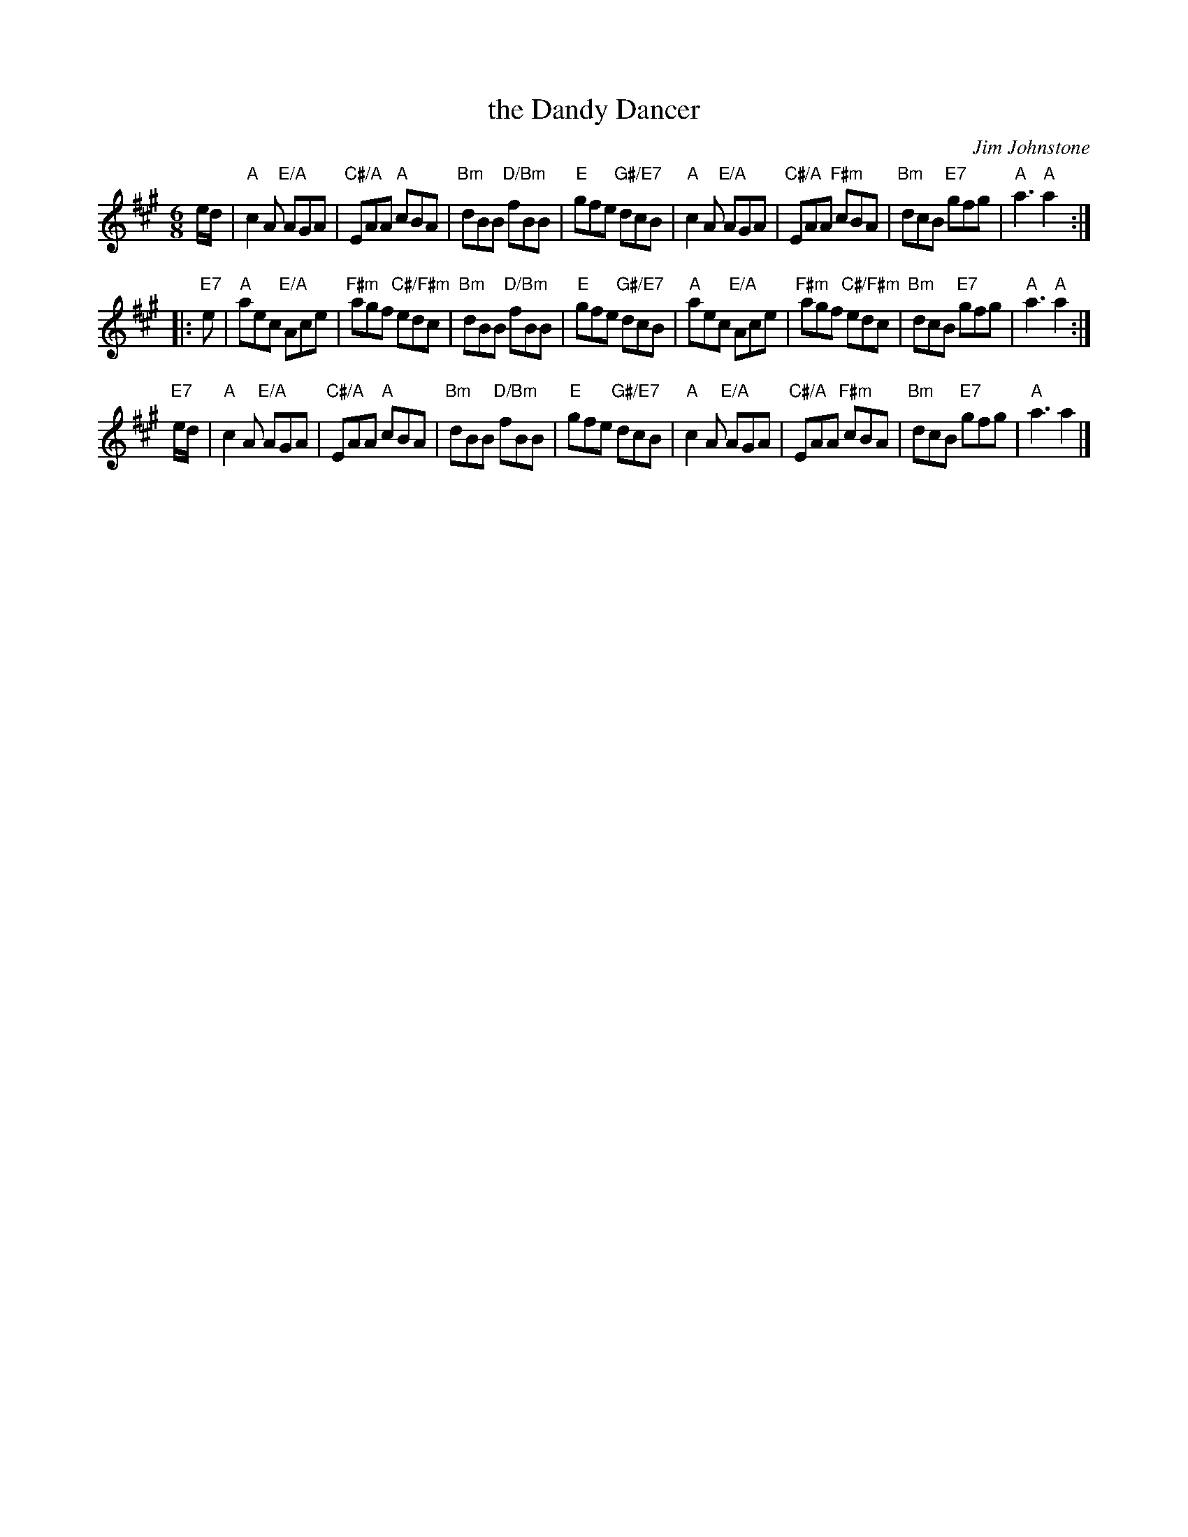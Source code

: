 X:10
T:the Dandy Dancer
C:Jim Johnstone
R:jig
N:Suggested tune for Red Nose Jig
B:RSCDS "A Second Book of Graded Scottish Country Dances" (Graded 2) p.21 #10
Z:2011 John Chambers <jc:trillian.mit.edu>
M:6/8
L:1/8
K:A
e/d/ |\
"A"c2A "E/A"AGA | "C#/A"EAA "A"cBA | "Bm"dBB "D/Bm"fBB | "E"gfe "G#/E7"dcB |\
"A"c2A "E/A"AGA | "C#/A"EAA "F#m"cBA | "Bm"dcB "E7"gfg | "A"a3 "A"a2 :|
|: "E7"e |\
"A"aec "E/A"Ace | "F#m"agf "C#/F#m"edc | "Bm"dBB "D/Bm"fBB | "E"gfe "G#/E7"dcB |\
"A"aec "E/A"Ace | "F#m"agf "C#/F#m"edc | "Bm"dcB "E7"gfg | "A"a3 "A"a2 :|
"E7"e/d/ |\
"A"c2A "E/A"AGA | "C#/A"EAA "A"cBA | "Bm"dBB "D/Bm"fBB | "E"gfe "G#/E7"dcB |\
"A"c2A "E/A"AGA | "C#/A"EAA "F#m"cBA | "Bm"dcB "E7"gfg | "A"a3 a2 |]
